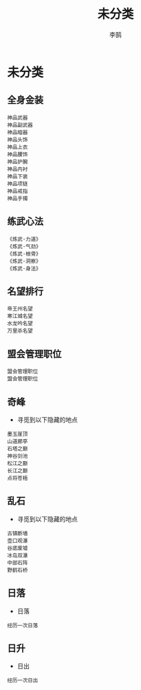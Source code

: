 #+TITLE: 未分类
#+AUTHOR: 李鹄

* 未分类
** 全身金装
#+BEGIN_EXAMPLE
神品武器
神品副武器
神品暗器
神品头饰
神品上衣
神品腰饰
神品护腕
神品内衬
神品下装
神品项链
神品戒指
神品手镯
#+END_EXAMPLE

** 练武心法
#+BEGIN_EXAMPLE
《炼武·力道》
《炼武·气劲》
《炼武·根骨》
《炼武·洞察》
《炼武·身法》
#+END_EXAMPLE

** 名望排行
#+BEGIN_EXAMPLE
帝王州名望
寒江城名望
水龙吟名望
万里杀名望
#+END_EXAMPLE

** 盟会管理职位
#+BEGIN_EXAMPLE
盟会管理职位
盟会管理职位
#+END_EXAMPLE

** 奇峰
- 寻觅到以下隐藏的地点
#+BEGIN_EXAMPLE
墨玉崖顶
山道廊亭
石塔之巅
神谷剑池
松江之巅
长江之巅
点将苍梧
#+END_EXAMPLE

** 乱石
- 寻觅到以下隐藏的地点
#+BEGIN_EXAMPLE
古镇断墙
壶口观瀑
谷底废墟
冰岛双瀑
中部石阵
野鹤石桥
#+END_EXAMPLE

** 日落
- 日落
#+BEGIN_EXAMPLE
经历一次日落
#+END_EXAMPLE

** 日升
- 日出
#+BEGIN_EXAMPLE
经历一次日出
#+END_EXAMPLE

